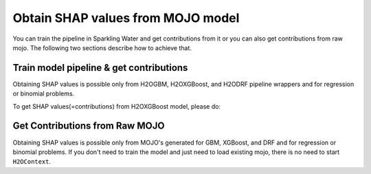 Obtain SHAP values from MOJO model
----------------------------------

You can train the pipeline in Sparkling Water and get contributions from it or you can also
get contributions from raw mojo. The following two sections describe how to achieve that.

Train model pipeline & get contributions
~~~~~~~~~~~~~~~~~~~~~~~~~~~~~~~~~~~~~~~~

Obtaining SHAP values is possible only from H2OGBM, H2OXGBoost, and H2ODRF pipeline wrappers and for
regression or binomial problems.

To get SHAP values(=contributions) from H2OXGBoost model, please do:

.. content-tabs::

    .. tab-container:: Scala
        :title: Scala

        First, let's start Sparkling Shell as

        .. code:: shell

            ./bin/sparkling-shell

        Start H2O cluster inside the Spark environment

        .. code:: scala

            import ai.h2o.sparkling._
            import java.net.URI
            val hc = H2OContext.getOrCreate()

        Parse the data using H2O and convert them to Spark Frame

        .. code:: scala

	        import org.apache.spark.SparkFiles
            spark.sparkContext.addFile("https://raw.githubusercontent.com/h2oai/sparkling-water/master/examples/smalldata/prostate/prostate.csv")
	        val rawSparkDF = spark.read.option("header", "true").option("inferSchema", "true").csv(SparkFiles.get("prostate.csv"))
            val sparkDF = rawSparkDF.withColumn("CAPSULE", $"CAPSULE" cast "string")
            val Array(trainingDF, testingDF) = sparkDF.randomSplit(Array(0.8, 0.2))

        Train the model. You can configure all the available XGBoost arguments using provided setters, such as the label column.

        .. code:: scala

            import ai.h2o.sparkling.ml.algos.H2OXGBoost
            val estimator = new H2OXGBoost()
                .setLabelCol("CAPSULE")
                .setWithDetailedPredictionCol(true)
                .setWithContributions(true)
            val model = estimator.fit(trainingDF)

        The call ``setWithDetailedPredictionCol(true)`` tells Sparkling Water to create additional prediction column with
        additional prediction details and the call ``setWithContributions(true)`` tells to include contributions to
        this column. The name of this column is by default "detailed_prediction" and can be modified via
        ``setDetailedPredictionCol`` setter.

        Run Predictions

        .. code:: scala

            val predictions = model.transform(testingDF)

        Show contributions

        .. code:: scala

            predictions.select("detailed_prediction.contributions").show(false)



    .. tab-container:: Python
        :title: Python

        First, let's start PySparkling Shell as

        .. code:: shell

            ./bin/pysparkling

        Start H2O cluster inside the Spark environment

        .. code:: python

            from pysparkling import *
            hc = H2OContext.getOrCreate()

        Parse the data using H2O and convert them to Spark Frame

        .. code:: python

            import h2o
            frame = h2o.import_file("https://raw.githubusercontent.com/h2oai/sparkling-water/master/examples/smalldata/prostate/prostate.csv")
            sparkDF = hc.asSparkFrame(frame)
            sparkDF = sparkDF.withColumn("CAPSULE", sparkDF.CAPSULE.cast("string"))
            [trainingDF, testingDF] = sparkDF.randomSplit([0.8, 0.2])

        Train the model. You can configure all the available XGBoost arguments using provided setters or constructor parameters, such as the label column.

        .. code:: python

            from pysparkling.ml import H2OXGBoost
            estimator = H2OXGBoost(labelCol = "CAPSULE", withDetailedPredictionCol = True, withContributions = True)
            model = estimator.fit(trainingDF)

        The parameter ``withDetailedPredictionCol = True`` tells Sparkling Water to create an additional prediction column with
        additional prediction details and the parameter ``withContributions = True`` tells to include contributions to this column.
        The name of this column is by default "detailed_prediction" and can be modified via ``detailedPredictionCol`` parameter.

        Run Predictions

        .. code:: python

            predictions = model.transform(testingDF)

        Show contributions

        .. code:: python

            predictions.select("detailed_prediction.contributions").show(truncate = False)

Get Contributions from Raw MOJO
~~~~~~~~~~~~~~~~~~~~~~~~~~~~~~~

Obtaining SHAP values is possible only from MOJO's generated for GBM, XGBoost, and DRF and for
regression or binomial problems. If you don't need to train the model and just need to load existing mojo,
there is no need to start ``H2OContext``.

.. content-tabs::

    .. tab-container:: Scala
        :title: Scala

        First, let's start Sparkling Shell as

        .. code:: shell

            ./bin/sparkling-shell

        Parse the data using Spark

        .. code:: scala

            val testingDF = spark.read.option("header", "true").option("inferSchema", "true").csv("/path/to/testing/dataset.csv")

        Load the existing MOJO and enable the generation of contributions via the settings object.

        .. code:: scala

            import ai.h2o.sparkling.ml.models._

            val path = "/path/to/mojo.zip"
            val settings = H2OMOJOSettings(withDetailedPredictionCol = true, withContributions = true)
            val model = H2OMOJOModel.createFromMojo(path, settings)

        Run Predictions

        .. code:: scala

            val predictions = model.transform(testingDF)

        Show contributions

        .. code:: scala

            predictions.select("detailed_prediction.contributions").show()



    .. tab-container:: Python
        :title: Python

        First, let's start PySparkling Shell as

        .. code:: shell

            ./bin/pysparkling

        Parse the data using Spark

        .. code:: python

            testingDF = spark.read.csv("/path/to/testing/dataset.csv", header=True, inferSchema=True)

        Load the existing MOJO and enable the generation of contributions via the settings object.

        .. code:: python

            from pysparkling.ml import *

            val path = '/path/to/mojo.zip'
            settings = H2OMOJOSettings(withDetailedPredictionCol=True, withContributions=True)
            model = H2OMOJOModel.createFromMojo(path, settings)

        Run Predictions

        .. code:: python

            val predictions = model.transform(testingDF)

        Show contributions

        .. code:: python

            predictions.select("detailed_prediction.contributions").show()
